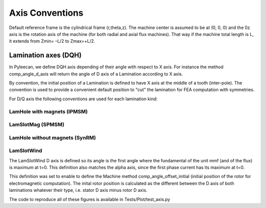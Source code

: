 ################
Axis Conventions
################
Default reference frame is the cylindrical frame (r,theta,z).
The machine center is assumed to be at (0, 0, 0) and the 0z axis is the rotation axis of the machine (for both radial and axial flux machines). That way if the machine total length is L, it extends from Zmin= –L/2 to Zmax=+L/2.

.. image:: _static/axis_conv.PNG

Lamination axes (DQH)
=====================
In Pyleecan, we define DQH axis depending of their angle with respect to X axis. For instance the method comp_angle_d_axis will return the angle of D axis of a Lamination according to X axis.

By convention, the initial position of a Lamination is defined to have X axis at the middle of a tooth (inter-pole). The convention is used to provide a convenient default position to "cut" the lamination for FEA computation with symmetries.

For D/Q axis the following conventions are used for each lamination kind:

LamHole with magnets (IPMSM)
----------------------------

.. image:: _static/axis_LamHoleMag.png


LamSlotMag (SPMSM)
------------------

.. image:: _static/axis_LamSlotMag.png


LamHole without magnets (SynRM)
-------------------------------

.. image:: _static/axis_LamHole.png


LamSlotWind
-----------

.. image:: _static/axis_LamWind.png

The LamSlotWind D axis is defined so its angle is the first angle where the fundamental of the unit mmf (and of the flux) is maximum at t=0. This definition also matches the alpha axis, since the first phase current has its maximum at t=0.

This definition was set to enable to define the Machine method comp_angle_offset_initial (initial position of the rotor for electromagnetic computation). The inital rotor position is calculated as the different between the D axis of both laminations whatever their type, i.e. stator D axis minus rotor D axis. 

.. image:: _static/axis_LamWind_mmf.png


.. image:: _static/axis_LamWind_fund.png


.. image:: _static/axis_LamWind_flux.png


.. image:: _static/axis_LamWind_flux_FEMM.png


The code to reproduce all of these figures is available in Tests/Plot/test_axis.py
